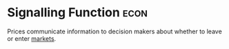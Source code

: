 * Signalling Function :econ:
:PROPERTIES:
:ID:       f83be05a-5464-4ab2-8ba4-18bf0a728f11
:END:
 Prices communicate information to decision makers about whether to leave or enter [[id:4d4a89e0-4bda-4d38-ad2c-7f590e8d7ca3][markets]].
